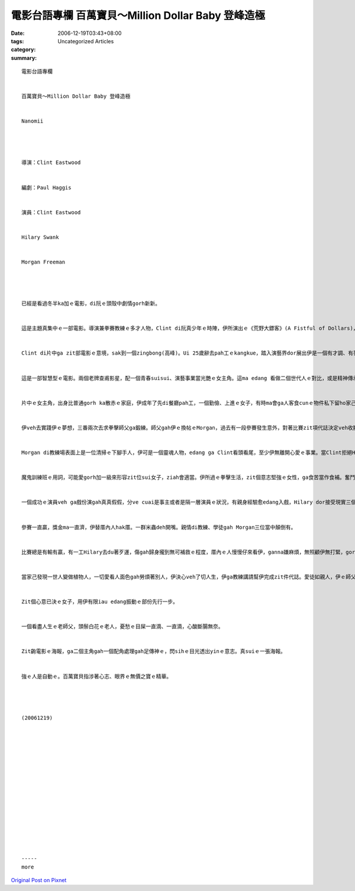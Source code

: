 電影台語專欄  百萬寶貝～Million Dollar Baby 登峰造極
###################################################################

:date: 2006-12-19T03:43+08:00
:tags: 
:category: Uncategorized Articles
:summary: 


:: 

  電影台語專欄


  百萬寶貝～Million Dollar Baby 登峰造極


  Nanomii




  導演：Clint Eastwood


  編劇：Paul Haggis


  演員：Clint Eastwood


  Hilary Swank


  Morgan Freeman




  已經是看過冬半ka加ｅ電影，di阮ｅ頭殼中劇情gorh新新。


  這是主題真集中ｅ一部電影。導演兼拳賽教練ｅ多才人物，Clint di阮真少年ｅ時陣，伊所演出ｅ《荒野大鏢客》(A Fistful of Dollars)，已經是注入阮ｅ心中，伊是影壇老將，演了好，dor gorh 插手做導演，有影是無pah折ｅ戲棚腳kia久人ｅ好gior色。


  Clint di片中ga zit部電影ｅ意境，sak到一個zingbong(高峰)。Ui 25歲辭去pah工ｅkangkue，踏入演藝界dor展出伊是一個有才調、有夢想ｅ人。講hiah濟伊個人ｅ故事，di電影中ｅ表現，gah伊個人ｅ修養、理想相當有關係。


  這是一部智慧型ｅ電影。兩個老牌查甫影星，配一個青春suisui、演藝事業當光艷ｅ女主角。這ma edang 看做二個世代人ｅ對比，或是精神傳承ｅ意味。


  片中ｅ女主角，出身比普通gorh ka散赤ｅ家庭，伊成年了先di餐廳pah工，一個勤儉、上進ｅ女子，有時ma會ga人客食cunｅ物件私下留ho家己，儉腸neh肚，所為ｅ是veh改變家己ｅ生活，伊ng望成功。


  伊veh去實踐伊ｅ夢想，三番兩次去求拳擊師父ga鍛練。師父gah伊ｅ換帖ｅMorgan，過去有一段參賽發生意外，對著比賽zit項代誌決定veh收腳洗手。這dor是一開始Hilary去求教練收留，hong拒絕ｅ心理。


  Morgan di教練場表面上是一位清掃ｅ下腳手人，伊可是一個靈魂人物，edang ga Clint看頭看尾，至少伊無離開心愛ｅ事業。當Clint拒絕Hilary求師ｅ好意，Morgan是一個牽線ｅ理想者，總算師徒緣份到a。


  魔鬼訓練班ｅ用詞，可能愛gorh加一級來形容zit位sui女子，ziah會適當。伊所過ｅ拳擊生活，zit個意志堅強ｅ女性，ga食苦當作食補。奮鬥為著改變生活，成功是唯一ｅ美德，伊用家己所有ｅ可能，來發揮生命ｅ美好，急智、專心、pah拚，練習、練習gorh練習。教練對zit位用功ｅ天才用心deh栽培伊，師徒若父女。


  一個成功ｅ演員veh ga戲份演gah真真假假，分ve cuai是事主或者是隔一層演員ｅ狀況，有親身經驗愈edang入戲，Hilary dor接受現實三個月ｅ訓練，莫怪di海報展出伊女性左爿手股到肩胛頭健美ｅ肌肉，假若是傳說中ｅ女神之美。表明伊m是一個花矸，是一個相當程度ｅ快雄手，有目識、真功夫ｅ在腹好手。


  參賽一直贏，獎金ma一直濟，伊替厝內人hak厝。一群米蟲deh開嘴。親情di教練、學徒gah Morgan三位當中顛倒有。


  比賽總是有輸有贏，有一工Hilary去du著歹運，傷gah歸身攏到無可補救ｅ程度，厝內ｅ人慢慢仔來看伊，ganna嫌麻煩，無照顧伊無打緊，gorh用言語kingte(諷刺) 伊，甚至gorh問看遺產veh按怎分。這對比著伊ｅ教練對伊ｅ關愛。伊ｅ心純然是鼎ka冷灶。


  當家己發現一世人變做植物人，一切愛看人面色gah勞煩著別人，伊決心veh了切人生，伊ga教練講請幫伊完成zit件代誌。愛徒如親人，伊ｅ師父m肯答應。


  Zit個心意已決ｅ女子，用伊有限iau edang振動ｅ部份先行一步。


  一個看盡人生ｅ老師父，頭鬃白花ｅ老人，憂愁ｅ目屎一直滴、一直滴，心酸斷腸無奈。


  Zit齣電影ｅ海報，ga二個主角gah一個配角處理gah足傳神ｅ，閃sihｅ目光透出yinｅ意志。真suiｅ一張海報。


  強ｅ人是自動ｅ。百萬寶貝指涉著心志、眼界ｅ無價之寶ｅ精華。




  (20061219)
















  -----
  more


`Original Post on Pixnet <http://nanomi.pixnet.net/blog/post/9285486>`_